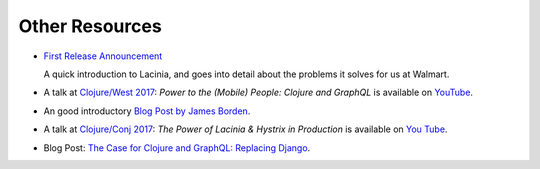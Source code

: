 Other Resources
===============

* `First Release Announcement <https://medium.com/walmartlabs/open-sourcing-lacinia-our-graphql-library-for-clojure-96a4ce5fc7b8>`_

  A quick introduction to Lacinia, and goes into detail about the problems it solves for us at Walmart.

* A talk at `Clojure/West 2017 <http://2017.clojurewest.org/clojure-graphql/>`_: `Power to the (Mobile) People: Clojure and GraphQL`
  is available on `YouTube <https://www.youtube.com/watch?v=I0vVkQfmy9w&list=PLZdCLR02grLp4W4ySd1sHPOsK83gvqBQp&index=16>`_.

* An good introductory `Blog Post by James Borden <https://jborden.github.io/2017/05/15/using-lacinia>`_.

* A talk at `Clojure/Conj 2017 <http://2017.clojure-conj.org/the-power-of-lacinia-hystrix/>`_:
  `The Power of Lacinia & Hystrix in Production` is available on `You Tube <https://www.youtube.com/watch?v=uL9QavmAInw>`_.

* Blog Post: `The Case for Clojure and GraphQL: Replacing Django <https://cheesecakelabs.com/blog/case-clojure-graphql-replacing-django/>`_.
